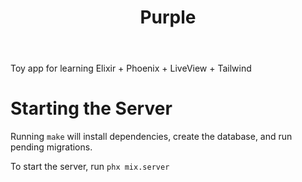 #+title: Purple

Toy app for learning Elixir + Phoenix + LiveView + Tailwind

* Starting the Server

Running ~make~ will install dependencies, create the database, and run
pending migrations.

To start the server, run ~phx mix.server~
